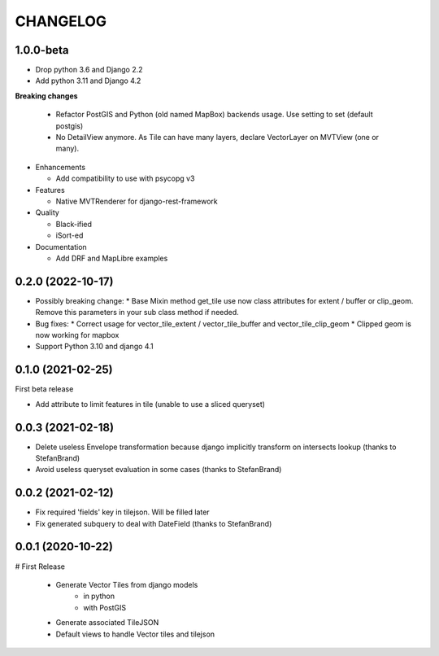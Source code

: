 CHANGELOG
=========

1.0.0-beta
----------

* Drop python 3.6 and Django 2.2
* Add python 3.11 and Django 4.2

**Breaking changes**

  * Refactor PostGIS and Python (old named MapBox) backends usage. Use setting to set (default postgis)
  * No DetailView anymore. As Tile can have many layers, declare VectorLayer on MVTView (one or many).

* Enhancements

  * Add compatibility to use with psycopg v3

* Features

  * Native MVTRenderer for django-rest-framework

* Quality

  * Black-ified
  * iSort-ed

* Documentation

  * Add DRF and MapLibre examples


0.2.0       (2022-10-17)
------------------------

* Possibly breaking change:
  * Base Mixin method get_tile use now class attributes for extent / buffer or clip_geom. Remove this parameters in your sub class method if needed.

* Bug fixes:
  * Correct usage for vector_tile_extent / vector_tile_buffer and vector_tile_clip_geom
  * Clipped geom is now working for mapbox

* Support Python 3.10 and django 4.1
  

0.1.0       (2021-02-25)
------------------------

First beta release

* Add attribute to limit features in tile (unable to use a sliced queryset)


0.0.3       (2021-02-18)
------------------------

* Delete useless Envelope transformation because django implicitly transform on intersects lookup (thanks to StefanBrand)
* Avoid useless queryset evaluation in some cases (thanks to StefanBrand)


0.0.2       (2021-02-12)
------------------------

* Fix required 'fields' key in tilejson. Will be filled later
* Fix generated subquery to deal with DateField (thanks to StefanBrand)


0.0.1       (2020-10-22)
------------------------

# First Release

  * Generate Vector Tiles from django models
      * in python
      * with PostGIS
  * Generate associated TileJSON
  * Default views to handle Vector tiles and tilejson
 
